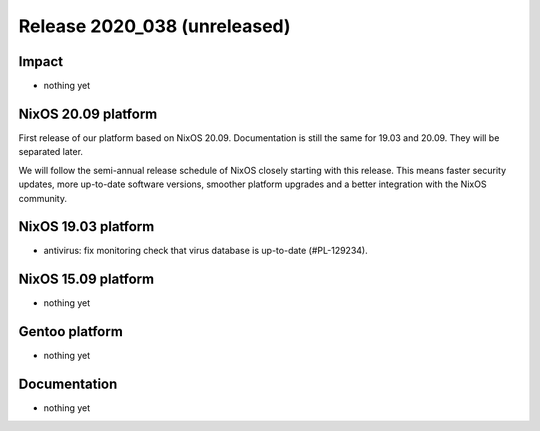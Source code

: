.. XXX update on release :Publish Date: YYYY-MM-DD

Release 2020_038 (unreleased)
-----------------------------

Impact
^^^^^^

* nothing yet


NixOS 20.09 platform
^^^^^^^^^^^^^^^^^^^^

First release of our platform based on NixOS 20.09.
Documentation is still the same for 19.03 and 20.09. They will be separated later.

We will follow the semi-annual release schedule of NixOS closely starting with this release.
This means faster security updates, more up-to-date software versions,
smoother platform upgrades and a better integration with the NixOS community.


NixOS 19.03 platform
^^^^^^^^^^^^^^^^^^^^

* antivirus: fix monitoring check that virus database is up-to-date (#PL-129234).


NixOS 15.09 platform
^^^^^^^^^^^^^^^^^^^^

* nothing yet


Gentoo platform
^^^^^^^^^^^^^^^

* nothing yet


Documentation
^^^^^^^^^^^^^

* nothing yet


.. vim: set spell spelllang=en:

